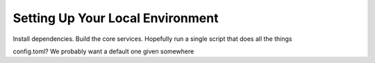 Setting Up Your Local Environment
=================================

Install dependencies. Build the core services.
Hopefully run a single script that does all the things

config.toml? We probably want a default one given somewhere